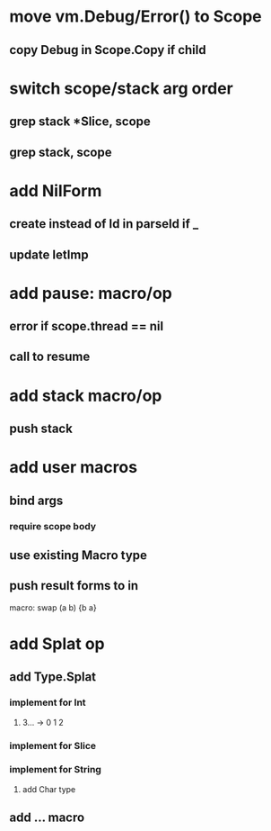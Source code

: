 * move vm.Debug/Error() to Scope
** copy Debug in Scope.Copy if child
* switch scope/stack arg order
** grep stack *Slice, scope
** grep stack, scope
* add NilForm
** create instead of Id in parseId if _
** update letImp
* add pause: macro/op
** error if scope.thread == nil
** call to resume
* add stack macro/op
** push stack
* add user macros
** bind args
*** require scope body
** use existing Macro type
** push result forms to in

macro: swap (a b) {b a}

* add Splat op
** add Type.Splat
*** implement for Int
**** 3... -> 0 1 2
*** implement for Slice
*** implement for String
**** add Char type
** add ... macro
